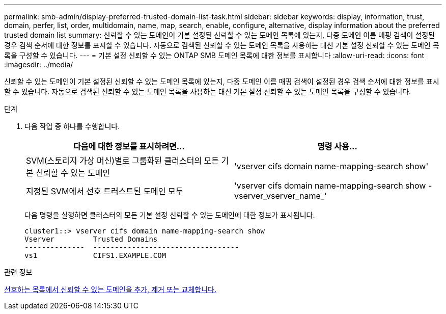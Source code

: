 ---
permalink: smb-admin/display-preferred-trusted-domain-list-task.html 
sidebar: sidebar 
keywords: display, information, trust, domain, perfer, list, order, multidomain, name, map, search, enable, configure, alternative, display information about the preferred trusted domain list 
summary: 신뢰할 수 있는 도메인이 기본 설정된 신뢰할 수 있는 도메인 목록에 있는지, 다중 도메인 이름 매핑 검색이 설정된 경우 검색 순서에 대한 정보를 표시할 수 있습니다. 자동으로 검색된 신뢰할 수 있는 도메인 목록을 사용하는 대신 기본 설정 신뢰할 수 있는 도메인 목록을 구성할 수 있습니다. 
---
= 기본 설정 신뢰할 수 있는 ONTAP SMB 도메인 목록에 대한 정보를 표시합니다
:allow-uri-read: 
:icons: font
:imagesdir: ../media/


[role="lead"]
신뢰할 수 있는 도메인이 기본 설정된 신뢰할 수 있는 도메인 목록에 있는지, 다중 도메인 이름 매핑 검색이 설정된 경우 검색 순서에 대한 정보를 표시할 수 있습니다. 자동으로 검색된 신뢰할 수 있는 도메인 목록을 사용하는 대신 기본 설정 신뢰할 수 있는 도메인 목록을 구성할 수 있습니다.

.단계
. 다음 작업 중 하나를 수행합니다.
+
|===
| 다음에 대한 정보를 표시하려면... | 명령 사용... 


 a| 
SVM(스토리지 가상 머신)별로 그룹화된 클러스터의 모든 기본 신뢰할 수 있는 도메인
 a| 
'vserver cifs domain name-mapping-search show'



 a| 
지정된 SVM에서 선호 트러스트된 도메인 모두
 a| 
'vserver cifs domain name-mapping-search show -vserver_vserver_name_'

|===
+
다음 명령을 실행하면 클러스터의 모든 기본 설정 신뢰할 수 있는 도메인에 대한 정보가 표시됩니다.

+
[listing]
----
cluster1::> vserver cifs domain name-mapping-search show
Vserver         Trusted Domains
--------------  ----------------------------------
vs1             CIFS1.EXAMPLE.COM
----


.관련 정보
xref:add-remove-replace-trusted-domains-preferred-lists-task.adoc[선호하는 목록에서 신뢰할 수 있는 도메인을 추가, 제거 또는 교체합니다.]
